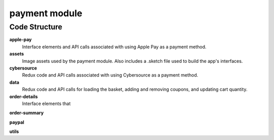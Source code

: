 payment module
==============

Code Structure
--------------

**apple-pay**
  Interface elements and API calls associated with using Apple Pay as a payment method.

**assets**
  Image assets used by the payment module.  Also includes a .sketch file used to build the app's interfaces.

**cybersource**
  Redux code and API calls associated with using Cybersource as a payment method.

**data**
  Redux code and API calls for loading the basket, adding and removing coupons, and updating cart quantity.

**order-details**
  Interface elements that

**order-summary**

**paypal**

**utils**

